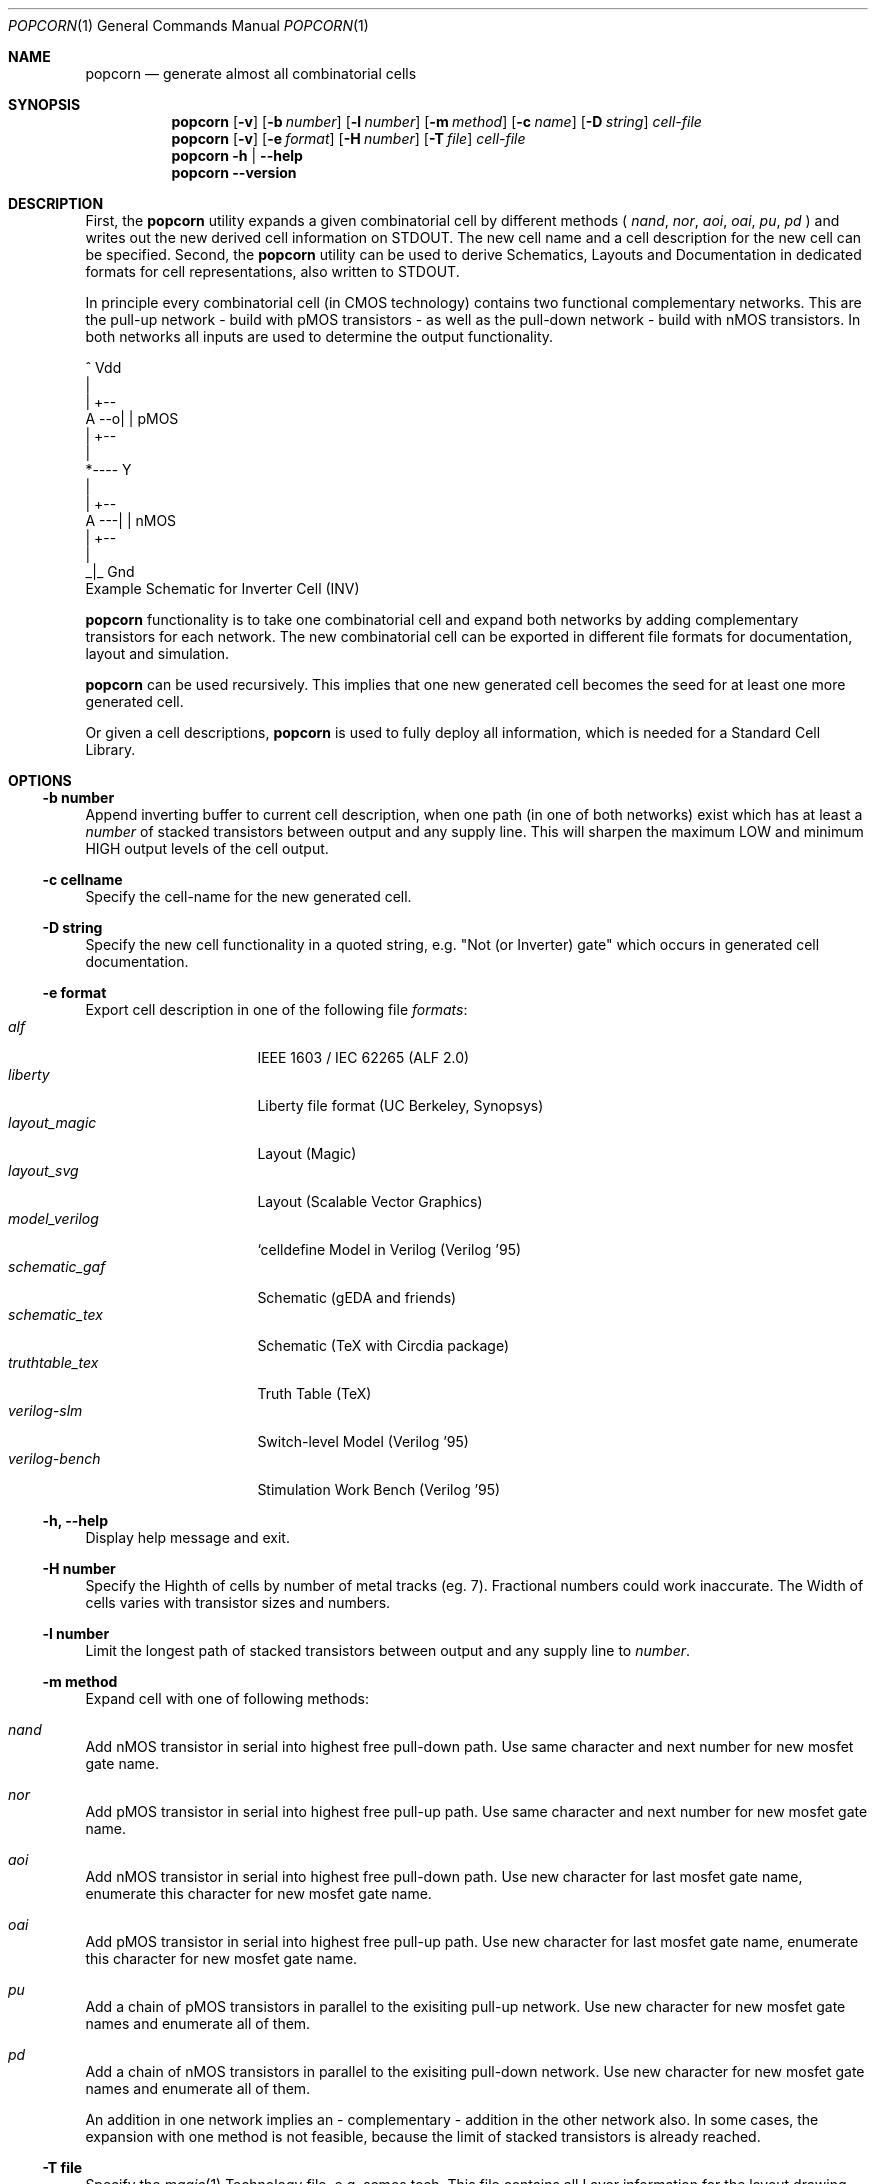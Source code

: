 .\" ************    LibreSilicon's StdCellLibrary   *******************
.\"
.\" Organisation:   Chipforge
.\"                 Germany / European Union
.\"
.\" Profile:        Chipforge focus on fine System-on-Chip Cores in
.\"                 Verilog HDL Code which are easy understandable and
.\"                 adjustable. For further information see
.\"                         www.chipforge.org
.\"                 there are projects from small cores up to PCBs, too.
.\"
.\" File:           StdCellLib/Tools/popcorn.1
.\"
.\" Purpose:        man 1 popcorn - classical Manual Page
.\"
.\" ************    `groff -t -mdoc`    *******************************
.\"
.\" ///////////////////////////////////////////////////////////////////
.\"
.\" Copyright (c)   2019 by
.\"                 chipforge - <popcorn@nospam.chipforge.org>
.\"
.\" This source file may be used and distributed without restriction
.\" provided that this copyright statement is not removed from the
.\" file and that any derivative work contains the original copyright
.\" notice and the associated disclaimer.
.\"
.\" This source is free software; you can redistribute it and/or modify
.\" it under the terms of the GNU General Public License as published by
.\" the Free Software Foundation; either version 3 of the License, or
.\" (at your option) any later version.
.\"
.\" This source is distributed in the hope that it will be useful,
.\" but WITHOUT ANY WARRANTY; without even the implied warranty of
.\" MERCHANTABILITY or FITNESS FOR A PARTICULAR PURPOSE. See the
.\" GNU General Public License for more details.
.\"
.\"  (__)  You should have received a copy of the GNU General Public
.\"  oo )  License along with this program; if not, write to the
.\"  /_/|  Free Software Foundation Inc., 51 Franklin St., 5th Floor,
.\"        Boston, MA 02110-1301, USA
.\"
.\" GNU General Public License v3.0 - http://www.gnu.org/licenses/gpl-3.0.html
.\" ///////////////////////////////////////////////////////////////////
.Dd October 26, 2019
.Dt POPCORN 1 "Standard Cell Library"
.Os LibreSilicon
.Sh NAME
.Nm popcorn
.Nd generate almost all combinatorial cells
.Sh SYNOPSIS
.Nm
.Op Fl v
.Op Fl b Ar number
.Op Fl l Ar number
.Op Fl m Ar method
.Op Fl c Ar name
.Op Fl D Ar string
.Ar cell-file
.Nm
.Op Fl v
.Op Fl e Ar format
.Op Fl H Ar number
.Op Fl T Ar file
.Ar cell-file
.Nm
.Fl h | \-help
.Nm
.Fl \-version
.Sh DESCRIPTION
First, the
.Nm
utility expands a given combinatorial cell by different methods (
.Em nand ,
.Em nor ,
.Em aoi ,
.Em oai ,
.Em pu ,
.Em pd
)  and writes out the new derived cell information on
.Dv STDOUT .
The new cell name and a cell description for the new cell can be specified.
Second, the
.Nm
utility can be used to derive Schematics, Layouts and Documentation in dedicated
formats for cell representations, also written to
.Dv STDOUT .
.Pp
In principle every combinatorial cell (in CMOS technology) contains two
functional complementary networks.
This are the pull-up network - build with pMOS transistors - as well as the
pull-down network - build with nMOS transistors.
In both networks all inputs are used to determine the output functionality.
.Pp
.RS
.Bd -literal
            ^ Vdd
            |
        | +--
   A --o| |     pMOS
        | +--
            |
            *---- Y
            |
        | +--
   A ---| |     nMOS
        | +--
            |
           _|_ Gnd
.Ed
Example Schematic for Inverter Cell (INV)
.Pp
.RE
.Nm
functionality is to take one combinatorial cell and expand both networks
by adding complementary transistors for each network.
The new combinatorial cell can be exported in different file formats for
documentation, layout and simulation.
.Pp
.Nm
can be used recursively.
This implies that one new generated cell becomes the seed for at least one more
generated cell.
.Pp
Or given a cell descriptions,
.Nm
is used to fully deploy all information, which is needed for a Standard
Cell Library.
.Sh OPTIONS
.Ss \-b number
Append inverting buffer to current cell description, when one path (in one of
both networks) exist which has at least a
.Em number
of stacked transistors between output and any supply line.
This will sharpen the maximum LOW and minimum HIGH output levels of the
cell output.
.Ss \-c cellname
Specify the cell-name for the new generated cell.
.Ss \-D string
Specify the new cell functionality in a quoted string, e.g. "Not (or Inverter)
gate" which occurs in generated cell documentation.
.Ss \-e format
Export cell description in one of the following file
.Em formats :
.Bl -tag -width 14n -compact
.It Em alf
IEEE 1603 / IEC 62265 (ALF 2.0)
.It Em liberty
Liberty file format (UC Berkeley, Synopsys)
.It Em layout_magic
Layout (Magic)
.It Em layout_svg
Layout (Scalable Vector Graphics)
.It Em model_verilog
`celldefine Model in Verilog (Verilog '95)
.It Em schematic_gaf
Schematic (gEDA and friends)
.It Em schematic_tex
Schematic (TeX with Circdia package)
.It Em truthtable_tex
Truth Table (TeX)
.It Em verilog-slm
Switch-level Model (Verilog '95)
.It Em verilog-bench
Stimulation Work Bench (Verilog '95)
.El
.Ss \-h, \-\-help
Display help message and exit.
.Ss \-H number
Specify the Highth of cells by number of metal tracks (eg. 7).
Fractional numbers could work inaccurate.
The Width of cells varies with transistor sizes and numbers.
.Ss \-l number
Limit the longest path of stacked transistors between output and any supply line
to
.Em number .
.Ss \-m method
Expand cell with one of following methods:
.Bl -ohang
.It Em nand
Add nMOS transistor in serial into highest free pull-down path.
Use same character and next number for new mosfet gate name.
.It Em nor
Add pMOS transistor in serial into highest free pull-up path.  Use same
character and next number for new mosfet gate name.
.It Em aoi
Add nMOS transistor in serial into highest free pull-down path.
Use new character for last mosfet gate name, enumerate this character for new
mosfet gate name.
.It Em oai
Add pMOS transistor in serial into highest free pull-up path.
Use new character for last mosfet gate name, enumerate this character for new
mosfet gate name.
.It Em pu
Add a chain of pMOS transistors in parallel to the exisiting pull-up network.
Use new character for new mosfet gate names and enumerate all of them.
.It Em pd
Add a chain of nMOS transistors in parallel to the exisiting pull-down network.
Use new character for new mosfet gate names and enumerate all of them.
.El
.Pp
An addition in one network implies an - complementary - addition in the other
network also.
In some cases, the expansion with one method is not feasible, because the limit
of stacked transistors is already reached.
.Ss \-T file
Specify the
.Xr magic 1
Technology file, e.g.
.Dv scmos.tech .
This file contains all Layer information for the layout drawing, regarding
a dedicated technology.
.Ss \-v
Print verbose messages at
.Dv STDERR .
.Ss \-\-version
Print
.Nm Ns 's
version number and exit.
.Ss cell-file
describes the cell itself beside the netlist with some other informations.
For the exact file format, see
.Xr cell 5
.Sh FILES
.Pa *.cell
.Sh AUTHORS
.An chipforge Aq popcorn@nospam.chipforge.org
.Sh BUGS
Not yet known.
Please do not hesitate to report your findings.
.Sh COPYRIGHT
Copyright (c) 2018-2019 Author and Contributors.
.Pp
GNU General Public License v3.0
.UR
http://www.gnu.org/licenses/gpl-3.0.html
.UE
.Sh SEE ALSO
.Xr cell 5
and
.UR
https://github.com/chipforge/StdCellLib
.UE
for current version and others auxilary tools around.
